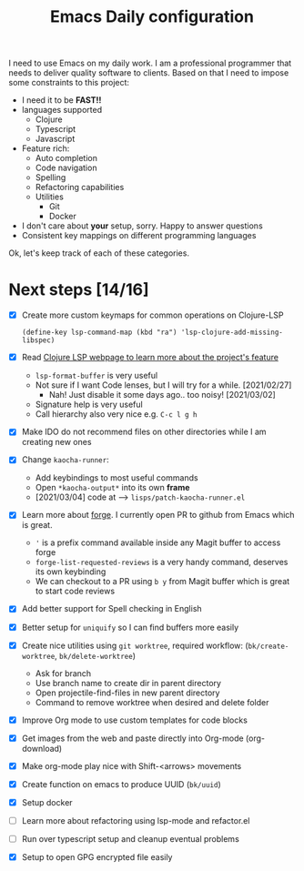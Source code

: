 #+TITLE: Emacs Daily configuration


I need to use Emacs on my daily work. I am a professional programmer
that needs to deliver quality software to clients. Based on that I
need to impose some constraints to this project:

- I need it to be *FAST!!*
- languages supported
  - Clojure
  - Typescript
  - Javascript
- Feature rich:
  - Auto completion
  - Code navigation
  - Spelling
  - Refactoring capabilities
  - Utilities
    - Git
    - Docker
- I don't care about *your* setup, sorry. Happy to answer questions
- Consistent key mappings on different programming languages


Ok, let's keep track of each of these categories.


* Next steps [14/16]
  - [X] Create more custom keymaps for common operations on Clojure-LSP
    #+begin_src elisp
      (define-key lsp-command-map (kbd "ra") 'lsp-clojure-add-missing-libspec)
    #+end_src

  - [X] Read [[https://clojure-lsp.github.io/clojure-lsp/][Clojure LSP webpage to learn more about the project's feature]]
    - =lsp-format-buffer= is very useful
    - Not sure if I want Code lenses, but I will try for a while. [2021/02/27]
      - Nah! Just disable it some days ago.. too noisy! [2021/03/02]
    - Signature help is very useful
    - Call hierarchy also very nice e.g. =C-c l g h=
  - [X] Make IDO do not recommend files on other directories while I am creating new ones
  - [X] Change =kaocha-runner=:
    - Add keybindings to most useful commands
    - Open =*kaocha-output*= into its own *frame*
    - [2021/03/04] code at --> =lisps/patch-kaocha-runner.el=
  - [X] Learn more about [[https://github.com/magit/forge][forge]]. I currently open PR to github from Emacs which is great.
    - ='= is a prefix command available inside any Magit buffer to access forge
    - =forge-list-requested-reviews= is a very handy command, deserves its own keybinding
    - We can checkout to a PR using =b y= from Magit buffer which is great to start code reviews
  - [X] Add better support for Spell checking in English
  - [X] Better setup for =uniquify= so I can find buffers more easily
  - [X] Create nice utilities using  =git worktree=, required workflow: (=bk/create-worktree=, =bk/delete-worktree=)
    - Ask for branch
    - Use branch name to create dir in parent directory
    - Open projectile-find-files in new parent directory
    - Command to remove worktree when desired and delete folder
  - [X] Improve Org mode to use custom templates for code blocks
  - [X] Get images from the web and paste directly into Org-mode (org-download)
  - [X] Make org-mode play nice with Shift-<arrows> movements
  - [X] Create function on emacs to produce UUID (=bk/uuid=)
  - [X] Setup docker
  - [ ] Learn more about refactoring using lsp-mode and refactor.el
  - [ ] Run over typescript setup and cleanup eventual problems
  - [X] Setup to open GPG encrypted file easily
